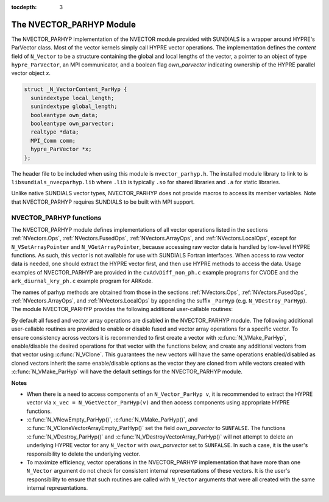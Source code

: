 ..
   Programmer(s): Daniel R. Reynolds @ SMU
   ----------------------------------------------------------------
   SUNDIALS Copyright Start
   Copyright (c) 2002-2021, Lawrence Livermore National Security
   and Southern Methodist University.
   All rights reserved.

   See the top-level LICENSE and NOTICE files for details.

   SPDX-License-Identifier: BSD-3-Clause
   SUNDIALS Copyright End
   ----------------------------------------------------------------

:tocdepth: 3


.. _NVectors.ParHyp:

The NVECTOR_PARHYP Module
======================================

The NVECTOR_PARHYP implementation of the NVECTOR  module provided with
SUNDIALS is a wrapper around HYPRE's ParVector class.
Most of the vector kernels simply call HYPRE vector operations.
The implementation defines the *content* field of ``N_Vector`` to
be a structure containing the global and local lengths of the vector, a
pointer to an object of type ``hypre_ParVector``, an MPI communicator,
and a boolean flag *own_parvector* indicating ownership of the
HYPRE parallel vector object *x*.


.. code-block:: c

   struct _N_VectorContent_ParHyp {
     sunindextype local_length;
     sunindextype global_length;
     booleantype own_data;
     booleantype own_parvector;
     realtype *data;
     MPI_Comm comm;
     hypre_ParVector *x;
   };

The header file to be included when using this module is ``nvector_parhyp.h``.
The installed module library to link to is
``libsundials_nvecparhyp.lib`` where ``.lib`` is typically ``.so`` for
shared libraries and ``.a`` for static libraries.

Unlike native SUNDIALS vector types, NVECTOR_PARHYP does not provide macros
to access its member variables.
Note that NVECTOR_PARHYP requires SUNDIALS to be built with MPI support.



NVECTOR_PARHYP functions
-----------------------------------

The NVECTOR_PARHYP module defines implementations of all vector
operations listed in the sections :ref:`NVectors.Ops`,
:ref:`NVectors.FusedOps`, :ref:`NVectors.ArrayOps`, and
:ref:`NVectors.LocalOps`, except for ``N_VSetArrayPointer`` and
``N_VGetArrayPointer``, because accessing raw vector data is handled
by low-level HYPRE functions.  As such, this vector is not available
for use with SUNDIALS Fortran interfaces.  When access to raw vector
data is needed, one should extract the HYPRE vector first, and
then use HYPRE methods to access the data.  Usage examples of
NVECTOR_PARHYP are provided in the ``cvAdvDiff_non_ph.c`` example
programs for CVODE and the ``ark_diurnal_kry_ph.c`` example program
for ARKode.

The names of parhyp methods are obtained from those in the sections
:ref:`NVectors.Ops`, :ref:`NVectors.FusedOps`, :ref:`NVectors.ArrayOps`, and
:ref:`NVectors.LocalOps` by appending the suffix ``_ParHyp``
(e.g. ``N_VDestroy_ParHyp``).  The module NVECTOR_PARHYP provides the
following additional user-callable routines:


.. c:function:: N_Vector N_VNewEmpty_ParHyp(MPI_Comm comm, sunindextype local_length, sunindextype global_length)

   This function creates a new parhyp ``N_Vector`` with the pointer to the
   HYPRE vector set to ``NULL``.


.. c:function:: N_Vector N_VMake_ParHyp(hypre_ParVector *x)

   This function creates an ``N_Vector`` wrapper around an existing
   HYPRE parallel vector.  It does *not* allocate memory for ``x`` itself.


.. c:function:: hypre_ParVector *N_VGetVector_ParHyp(N_Vector v)

   This function returns a pointer to the underlying HYPRE vector.


.. c:function:: N_Vector* N_VCloneVectorArray_ParHyp(int count, N_Vector w)

   This function creates (by cloning) an array of *count* parhyp
   vectors.


.. c:function:: N_Vector* N_VCloneVectorArrayEmpty_ParHyp(int count, N_Vector w)

   This function creates (by cloning) an array of *count* parhyp
   vectors, each with an empty (```NULL``) data array.


.. c:function:: void N_VDestroyVectorArray_ParHyp(N_Vector* vs, int count)

   This function frees memory allocated for the array of *count*
   variables of type ``N_Vector`` created with
   :c:func:`N_VCloneVectorArray_ParHyp()` or with
   :c:func:`N_VCloneVectorArrayEmpty_ParHyp()`.


.. c:function:: void N_VPrint_ParHyp(N_Vector v)

   This function prints the local content of a parhyp vector to ``stdout``.


.. c:function:: void N_VPrintFile_ParHyp(N_Vector v, FILE *outfile)

   This function prints the local content of a parhyp vector to ``outfile``.


By default all fused and vector array operations are disabled in the NVECTOR_PARHYP
module. The following additional user-callable routines are provided to
enable or disable fused and vector array operations for a specific vector. To
ensure consistency across vectors it is recommended to first create a vector
with :c:func:`N_VMake_ParHyp`, enable/disable the desired operations for that vector
with the functions below, and create any additional vectors from that vector
using :c:func:`N_VClone`. This guarantees the new vectors will have the same
operations enabled/disabled as cloned vectors inherit the same enable/disable
options as the vector they are cloned from while vectors created with
:c:func:`N_VMake_ParHyp` will have the default settings for the NVECTOR_PARHYP module.

.. c:function:: int N_VEnableFusedOps_ParHyp(N_Vector v, booleantype tf)

   This function enables (``SUNTRUE``) or disables (``SUNFALSE``) all fused and
   vector array operations in the parhyp vector. The return value is ``0`` for
   success and ``-1`` if the input vector or its ``ops`` structure are ``NULL``.

.. c:function:: int N_VEnableLinearCombination_ParHyp(N_Vector v, booleantype tf)

   This function enables (``SUNTRUE``) or disables (``SUNFALSE``) the linear
   combination fused operation in the parhyp vector. The return value is ``0`` for
   success and ``-1`` if the input vector or its ``ops`` structure are ``NULL``.

.. c:function:: int N_VEnableScaleAddMulti_ParHyp(N_Vector v, booleantype tf)

   This function enables (``SUNTRUE``) or disables (``SUNFALSE``) the scale and
   add a vector to multiple vectors fused operation in the parhyp vector. The
   return value is ``0`` for success and ``-1`` if the input vector or its
   ``ops`` structure are ``NULL``.

.. c:function:: int N_VEnableDotProdMulti_ParHyp(N_Vector v, booleantype tf)

   This function enables (``SUNTRUE``) or disables (``SUNFALSE``) the multiple
   dot products fused operation in the parhyp vector. The return value is ``0``
   for success and ``-1`` if the input vector or its ``ops`` structure are
   ``NULL``.

.. c:function:: int N_VEnableLinearSumVectorArray_ParHyp(N_Vector v, booleantype tf)

   This function enables (``SUNTRUE``) or disables (``SUNFALSE``) the linear sum
   operation for vector arrays in the parhyp vector. The return value is ``0`` for
   success and ``-1`` if the input vector or its ``ops`` structure are ``NULL``.

.. c:function:: int N_VEnableScaleVectorArray_ParHyp(N_Vector v, booleantype tf)

   This function enables (``SUNTRUE``) or disables (``SUNFALSE``) the scale
   operation for vector arrays in the parhyp vector. The return value is ``0`` for
   success and ``-1`` if the input vector or its ``ops`` structure are ``NULL``.

.. c:function:: int N_VEnableConstVectorArray_ParHyp(N_Vector v, booleantype tf)

   This function enables (``SUNTRUE``) or disables (``SUNFALSE``) the const
   operation for vector arrays in the parhyp vector. The return value is ``0`` for
   success and ``-1`` if the input vector or its ``ops`` structure are ``NULL``.

.. c:function:: int N_VEnableWrmsNormVectorArray_ParHyp(N_Vector v, booleantype tf)

   This function enables (``SUNTRUE``) or disables (``SUNFALSE``) the WRMS norm
   operation for vector arrays in the parhyp vector. The return value is ``0`` for
   success and ``-1`` if the input vector or its ``ops`` structure are ``NULL``.

.. c:function:: int N_VEnableWrmsNormMaskVectorArray_ParHyp(N_Vector v, booleantype tf)

   This function enables (``SUNTRUE``) or disables (``SUNFALSE``) the masked WRMS
   norm operation for vector arrays in the parhyp vector. The return value is
   ``0`` for success and ``-1`` if the input vector or its ``ops`` structure are
   ``NULL``.

.. c:function:: int N_VEnableScaleAddMultiVectorArray_ParHyp(N_Vector v, booleantype tf)

   This function enables (``SUNTRUE``) or disables (``SUNFALSE``) the scale and
   add a vector array to multiple vector arrays operation in the parhyp vector. The
   return value is ``0`` for success and ``-1`` if the input vector or its
   ``ops`` structure are ``NULL``.

.. c:function:: int N_VEnableLinearCombinationVectorArray_ParHyp(N_Vector v, booleantype tf)

   This function enables (``SUNTRUE``) or disables (``SUNFALSE``) the linear
   combination operation for vector arrays in the parhyp vector. The return value
   is ``0`` for success and ``-1`` if the input vector or its ``ops`` structure
   are ``NULL``.


**Notes**

* When there is a need to access components of an ``N_Vector_ParHyp v``,
  it is recommended to extract the HYPRE vector via
  ``x_vec = N_VGetVector_ParHyp(v)`` and then access components using
  appropriate HYPRE functions.

* :c:func:`N_VNewEmpty_ParHyp()`, :c:func:`N_VMake_ParHyp()`, and
  :c:func:`N_VCloneVectorArrayEmpty_ParHyp()` set the field *own_parvector*
  to ``SUNFALSE``.  The functions :c:func:`N_VDestroy_ParHyp()` and
  :c:func:`N_VDestroyVectorArray_ParHyp()` will not attempt to delete an
  underlying HYPRE vector for any ``N_Vector`` with *own_parvector*
  set to ``SUNFALSE``.  In such a case, it is the user's responsibility
  to delete the underlying vector.

* To maximize efficiency, vector operations in the NVECTOR_PARHYP
  implementation that have more than one ``N_Vector`` argument do not
  check for consistent internal representations of these vectors. It is
  the user's responsibility to ensure that such routines are called
  with ``N_Vector`` arguments that were all created with the same
  internal representations.

